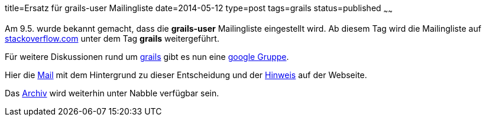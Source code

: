 title=Ersatz für grails-user Mailingliste
date=2014-05-12
type=post
tags=grails
status=published
~~~~~~

Am 9.5. wurde bekannt gemacht, dass die **grails-user** Mailingliste eingestellt wird. Ab diesem Tag wird die Mailingliste auf https://stackoverflow.com/questions/tagged/grails[stackoverflow.com] unter dem Tag *grails* weitergeführt.

Für weitere Diskussionen rund um http://grails.org[grails] gibt es nun eine https://groups.google.com/forum/#!forum/grails-dev-discuss[google Gruppe].

Hier die http://grails.1312388.n4.nabble.com/Deprecating-The-Grails-Mailing-Lists-td4656736.html[Mail] mit dem Hintergrund zu dieser Entscheidung und der https://grails.org/Mailing+lists[Hinweis] auf der Webseite.

Das http://grails.1312388.n4.nabble.com/Grails-user-f1312389.html[Archiv] wird weiterhin unter Nabble verfügbar sein.
